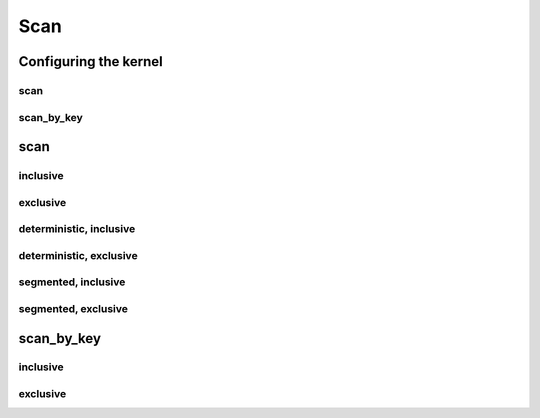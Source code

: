 .. meta::
  :description: rocPRIM documentation and API reference library
  :keywords: rocPRIM, ROCm, API, documentation

.. _dev-scan:

********************************************************************
 Scan
********************************************************************

Configuring the kernel
========================

scan
---------

.. doxygenstruct:: rocprim::scan_config

scan_by_key
-----------

.. doxygenstruct:: rocprim::scan_by_key_config

scan
=========

inclusive
----------

.. doxygenfunction:: rocprim::inclusive_scan(void *temporary_storage, size_t &storage_size, InputIterator input, OutputIterator output, const size_t size, BinaryFunction scan_op=BinaryFunction(), const hipStream_t stream=0, bool debug_synchronous=false)

exclusive
----------

.. doxygenfunction:: rocprim::exclusive_scan(void *temporary_storage, size_t &storage_size, InputIterator input, OutputIterator output, const InitValueType initial_value, const size_t size, BinaryFunction scan_op=BinaryFunction(), const hipStream_t stream=0, bool debug_synchronous=false)

deterministic, inclusive
-------------------------------

.. doxygenfunction:: rocprim::deterministic_inclusive_scan(void *temporary_storage, size_t &storage_size, InputIterator input, OutputIterator output, const size_t size, BinaryFunction scan_op=BinaryFunction(), const hipStream_t stream=0, bool debug_synchronous=false)

deterministic, exclusive
-------------------------------

.. doxygenfunction:: rocprim::deterministic_exclusive_scan(void *temporary_storage, size_t &storage_size, InputIterator input, OutputIterator output, const InitValueType initial_value, const size_t size, BinaryFunction scan_op=BinaryFunction(), const hipStream_t stream=0, bool debug_synchronous=false)

segmented, inclusive
----------------------

.. doxygenfunction:: rocprim::segmented_inclusive_scan(void *temporary_storage, size_t &storage_size, InputIterator input, OutputIterator output, unsigned int segments, OffsetIterator begin_offsets, OffsetIterator end_offsets, BinaryFunction scan_op=BinaryFunction(), hipStream_t stream=0, bool debug_synchronous=false)

segmented, exclusive
-----------------------

.. doxygenfunction:: rocprim::segmented_exclusive_scan(void *temporary_storage, size_t &storage_size, InputIterator input, OutputIterator output, unsigned int segments, OffsetIterator begin_offsets, OffsetIterator end_offsets, const InitValueType initial_value, BinaryFunction scan_op=BinaryFunction(), hipStream_t stream=0, bool debug_synchronous=false)x

scan_by_key
============

inclusive
------------

.. doxygenfunction:: rocprim::inclusive_scan_by_key(void *const temporary_storage, size_t &storage_size, const KeysInputIterator keys_input, const ValuesInputIterator values_input, const ValuesOutputIterator values_output, const size_t size, const BinaryFunction scan_op=BinaryFunction(), const KeyCompareFunction key_compare_op=KeyCompareFunction(), const hipStream_t stream=0, const bool debug_synchronous=false)

exclusive
------------

.. doxygenfunction:: rocprim::exclusive_scan_by_key(void *const temporary_storage, size_t &storage_size, const KeysInputIterator keys_input, const ValuesInputIterator values_input, const ValuesOutputIterator values_output, const InitialValueType initial_value, const size_t size, const BinaryFunction scan_op=BinaryFunction(), const KeyCompareFunction key_compare_op=KeyCompareFunction(), const hipStream_t stream=0, const bool debug_synchronous=false)
